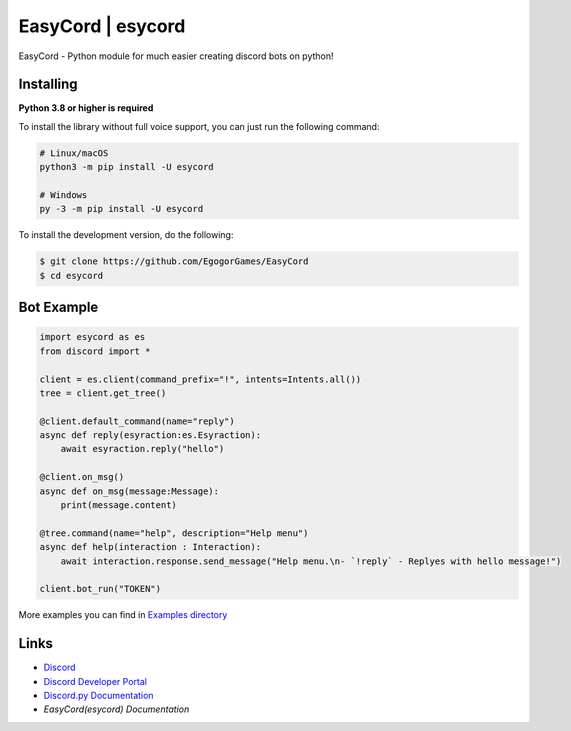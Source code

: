 EasyCord | esycord
====================

.. image:: https://img.shields.io/pypi/dd/esycord.svg
   :target: https://pypi.python.org/pypi/esycord
   :alt: PyPI downloads
.. image:: https://shields.io/pypi/v/esycord.svg
   :target: https://pypi.python.org/pypi/esycord
   :alt: PyPI version info
.. image:: https://img.shields.io/pypi/pyversions/esycord.svg
   :target: https://pypi.python.org/pypi/esycord
   :alt: PyPI supported Python versions

.. image:: https://i.imgur.com/8MmPk9c.png
   :target: https://pypi.python.org/pypi/esycord
   :alt: EasyCord Logo

EasyCord - Python module for much easier creating discord bots on python!

Installing
----------

**Python 3.8 or higher is required**

To install the library without full voice support, you can just run the following command:

.. code:: sh

    # Linux/macOS
    python3 -m pip install -U esycord

    # Windows
    py -3 -m pip install -U esycord


To install the development version, do the following:

.. code:: sh

    $ git clone https://github.com/EgogorGames/EasyCord
    $ cd esycord

Bot Example
--------------

.. code:: py

   import esycord as es
   from discord import *

   client = es.client(command_prefix="!", intents=Intents.all())
   tree = client.get_tree()

   @client.default_command(name="reply")
   async def reply(esyraction:es.Esyraction):
       await esyraction.reply("hello")

   @client.on_msg()
   async def on_msg(message:Message):
       print(message.content)

   @tree.command(name="help", description="Help menu")
   async def help(interaction : Interaction):
       await interaction.response.send_message("Help menu.\n- `!reply` - Replyes with hello message!")

   client.bot_run("TOKEN")

More examples you can find in `Examples directory <https://github.com/EgogorGames/EasyCord/tree/main/examples/>`_

Links
------

- `Discord <https://discord.com/>`_
- `Discord Developer Portal <https://discord.com/developers/>`_
- `Discord.py Documentation <https://discordpy.readthedocs.io/en/latest/index.html>`_
- `EasyCord(esycord) Documentation`
